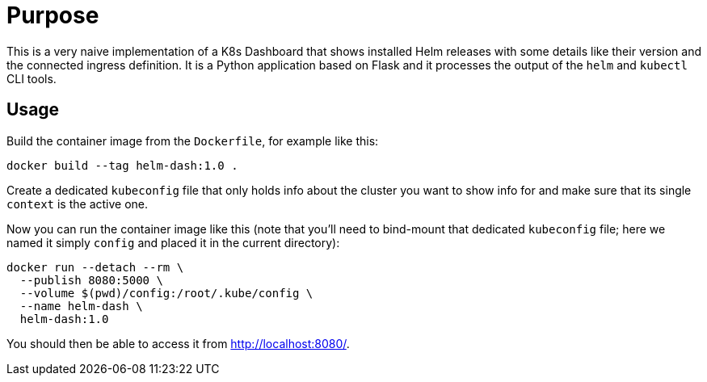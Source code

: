 # Purpose

This is a very naive implementation of a K8s Dashboard that shows installed Helm releases with some details like their version and the connected ingress definition.
It is a Python application based on Flask and it processes the output of the `helm` and `kubectl` CLI tools.

## Usage

Build the container image from the `Dockerfile`, for example like this:

```shell
docker build --tag helm-dash:1.0 .
```

Create a dedicated `kubeconfig` file that only holds info about the cluster you want to show info for and make sure that its single `context` is the active one.

Now you can run the container image like this (note that you’ll need to bind-mount that dedicated `kubeconfig` file; here we named it simply `config` and placed it in the current directory):

```shell
docker run --detach --rm \
  --publish 8080:5000 \
  --volume $(pwd)/config:/root/.kube/config \
  --name helm-dash \
  helm-dash:1.0
```

You should then be able to access it from http://localhost:8080/.
